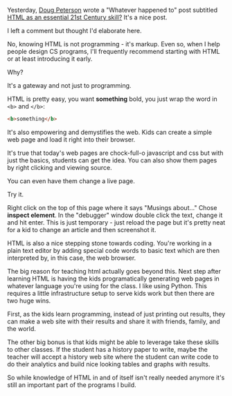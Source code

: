#+BEGIN_COMMENT
.. title: Should We Teach HTML?
.. slug: teaching-html
.. date: 2016-05-09 19:08:58 UTC-04:00
.. tags: shell, cli, tools
.. category: 
.. link: 
.. description: 
.. type: text
#+END_COMMENT

Yesterday, [[https://twitter.com/dougpete][Doug Peterson]] wrote a "Whatever happened to" post subtitled
[[https://dougpete.wordpress.com/2016/05/08/whatever-happened-to-5/][HTML as an essential 21st Century skill?]] It's a nice post.

I left a comment but thought I'd elaborate here.

No, knowing HTML is not programming - it's markup. Even so, when I
help people design CS programs, I'll frequently recommend starting
with HTML or at least introducing it early.

Why? 

It's a gateway and not just to programming.

HTML is pretty easy, you want **something** bold, you just wrap the
word in =<b>= and =</b>=:

#+BEGIN_SRC HTML
<b>something</b>
#+END_SRC

It's also empowering and demystifies the web. Kids can create a simple
web page and load it right into their browser.

It's true that today's web pages are chock-full-o javascript and css
but with just the basics, students can get the idea. You can also show
them pages by right clicking and viewing source.

You can even have them change a live page.

Try it. 
 
Right click on the top of this page where it says "Musings about..."
Chose **inspect element**. In the "debugger" window double click the
text, change it and hit enter. This is just temporary - just reload
the page but it's pretty neat for a kid to change an article and then
screenshot it.

HTML is also a nice stepping stone towards coding. You're working in a
plain text editor by adding special code words to basic text which are
then interpreted by, in this case, the web browser.

The big reason for teaching html actually goes beyond this. Next step
after learning HTML is having the kids programatically generating web
pages in whatever language you're using for the class. I like using
Python. This requires a little infrastructure setup to serve kids work
but then there are two huge wins.

First, as the kids learn programming, instead of just printing out
results, they can make a web site with their results and share it with
friends, family, and the world.

The other big bonus is that kids might be able to leverage take these
skills to other classes. If the student has a history paper to write,
maybe the teacher will accept a history web site where the student can
write code to do their analytics and build nice looking tables and
graphs with results.

So while knowledge of HTML in and of itself isn't really needed
anymore it's still an important part of the programs I build. 

